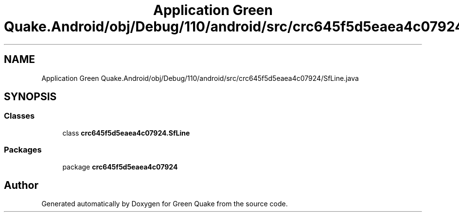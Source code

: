 .TH "Application Green Quake.Android/obj/Debug/110/android/src/crc645f5d5eaea4c07924/SfLine.java" 3 "Thu Apr 29 2021" "Version 1.0" "Green Quake" \" -*- nroff -*-
.ad l
.nh
.SH NAME
Application Green Quake.Android/obj/Debug/110/android/src/crc645f5d5eaea4c07924/SfLine.java
.SH SYNOPSIS
.br
.PP
.SS "Classes"

.in +1c
.ti -1c
.RI "class \fBcrc645f5d5eaea4c07924\&.SfLine\fP"
.br
.in -1c
.SS "Packages"

.in +1c
.ti -1c
.RI "package \fBcrc645f5d5eaea4c07924\fP"
.br
.in -1c
.SH "Author"
.PP 
Generated automatically by Doxygen for Green Quake from the source code\&.
